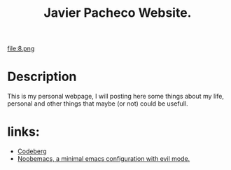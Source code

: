 #+TITLE: Javier Pacheco Website.
#+STARTUP: showeverything
#+OPTIONS: timestamp:nil
#+HTML_DOCTYPE: html5
#+HTML_HEAD: <link rel="stylesheet" type="text/css" href="styles/styles.css"> <!-- Link your CSS file -->

file:8.png
* Description
This is my personal webpage, I will posting here some things about my life, personal and other things that maybe (or not) could be usefull.

* links:
- [[https://codeberg.org/jpacheco][Codeberg]]
- [[https://codeberg.org/jpacheco/noobemacs][Noobemacs, a minimal emacs configuration with evil mode.]]
#+HTML_FOOTER: <footer>Copyright &copy; 2023 Javier Pacheco</footer>
